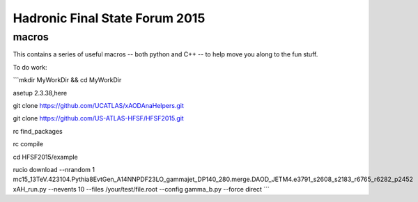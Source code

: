 Hadronic Final State Forum 2015
===============================

macros
------

This contains a series of useful macros -- both python and C++ -- to help move you along to the fun stuff.

To do work:

```mkdir MyWorkDir && cd MyWorkDir

asetup 2.3.38,here

git clone https://github.com/UCATLAS/xAODAnaHelpers.git

git clone https://github.com/US-ATLAS-HFSF/HFSF2015.git

rc find_packages

rc compile

cd HFSF2015/example

rucio download --nrandom 1 mc15_13TeV.423104.Pythia8EvtGen_A14NNPDF23LO_gammajet_DP140_280.merge.DAOD_JETM4.e3791_s2608_s2183_r6765_r6282_p2452
xAH_run.py --nevents 10 --files /your/test/file.root --config gamma_b.py --force direct
```
